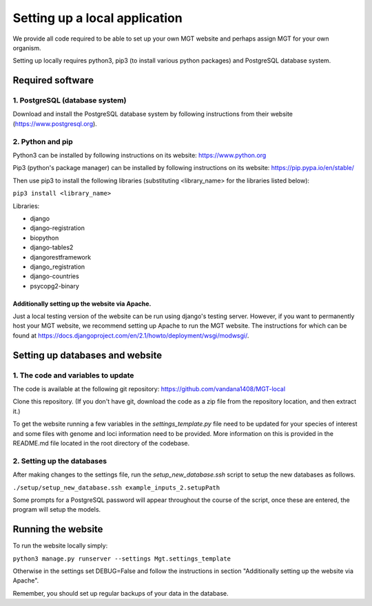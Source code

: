 .. _installation:

***********************************************
Setting up a local application
***********************************************

We provide all code required to be able to set up your own MGT website and perhaps assign MGT for your own organism.

Setting up locally requires python3, pip3 (to install various python packages) and PostgreSQL database system.


===========================
Required software
===========================


1. PostgreSQL (database system)
---------------------------------

Download and install the PostgreSQL database system by following instructions from their website (https://www.postgresql.org).



2. Python and pip
------------------

Python3 can be installed by following instructions on its website: https://www.python.org

Pip3 (python's package manager) can be installed by following instructions on its website: https://pip.pypa.io/en/stable/

Then use pip3 to install the following libraries (substituting <library_name> for the libraries listed below):

``pip3 install <library_name>``

Libraries:

* django
* django-registration
* biopython
* django-tables2
* djangorestframework
* django_registration
* django-countries
* psycopg2-binary

Additionally setting up the website via Apache.
^^^^^^^^^^^^^^^^^^^^^^^^^^^^^^^^^^^^^^^^^^^^^^^^^

Just a local testing version of the website can be run using django's testing server. However, if you want to permanently host your MGT website, we recommend setting up Apache to run the MGT website. The instructions for which can be found at https://docs.djangoproject.com/en/2.1/howto/deployment/wsgi/modwsgi/.

=====================================
Setting up databases and website
=====================================


1. The code and variables to update
------------------------------------

The code is available at the following git repository: https://github.com/vandana1408/MGT-local 

Clone this repository. (If you don't have git, download the code as a zip file from the repository location, and then extract it.)

To get the website running a few variables in the `settings_template.py` file need to be updated for your species of interest and some files with genome and loci information need to be provided. 
More information on this is provided in the README.md file located in the root directory of the codebase.


2. Setting up the databases
---------------------------

After making changes to the settings file, run the `setup_new_database.ssh` script to setup the new databases as follows. 

``./setup/setup_new_database.ssh example_inputs_2.setupPath``

Some prompts for a PostgreSQL password will appear throughout the course of the script, once these are entered, the program will setup the models. 


=====================================
Running the website
=====================================

To run the website locally simply:

``python3 manage.py runserver --settings Mgt.settings_template``

Otherwise in the settings set DEBUG=False and follow the instructions in section "Additionally setting up the website via Apache".

Remember, you should set up regular backups of your data in the database.
